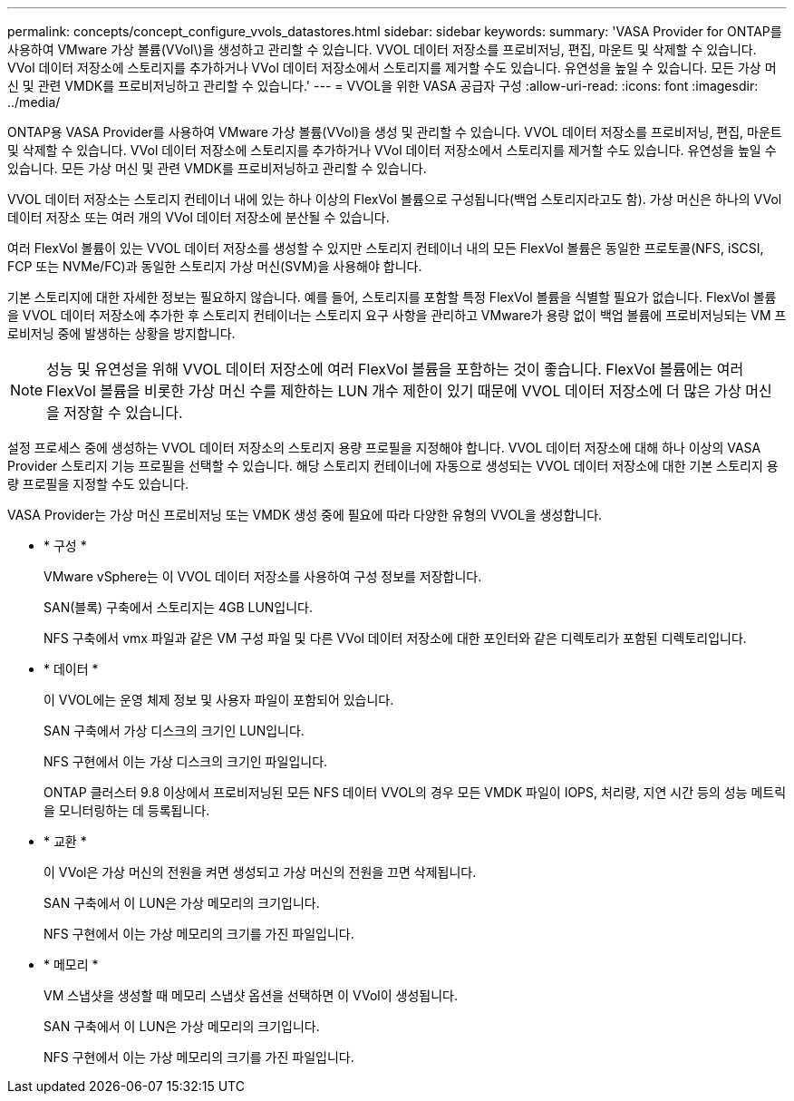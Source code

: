 ---
permalink: concepts/concept_configure_vvols_datastores.html 
sidebar: sidebar 
keywords:  
summary: 'VASA Provider for ONTAP를 사용하여 VMware 가상 볼륨(VVol\)을 생성하고 관리할 수 있습니다. VVOL 데이터 저장소를 프로비저닝, 편집, 마운트 및 삭제할 수 있습니다. VVol 데이터 저장소에 스토리지를 추가하거나 VVol 데이터 저장소에서 스토리지를 제거할 수도 있습니다. 유연성을 높일 수 있습니다. 모든 가상 머신 및 관련 VMDK를 프로비저닝하고 관리할 수 있습니다.' 
---
= VVOL을 위한 VASA 공급자 구성
:allow-uri-read: 
:icons: font
:imagesdir: ../media/


[role="lead"]
ONTAP용 VASA Provider를 사용하여 VMware 가상 볼륨(VVol)을 생성 및 관리할 수 있습니다. VVOL 데이터 저장소를 프로비저닝, 편집, 마운트 및 삭제할 수 있습니다. VVol 데이터 저장소에 스토리지를 추가하거나 VVol 데이터 저장소에서 스토리지를 제거할 수도 있습니다. 유연성을 높일 수 있습니다. 모든 가상 머신 및 관련 VMDK를 프로비저닝하고 관리할 수 있습니다.

VVOL 데이터 저장소는 스토리지 컨테이너 내에 있는 하나 이상의 FlexVol 볼륨으로 구성됩니다(백업 스토리지라고도 함). 가상 머신은 하나의 VVol 데이터 저장소 또는 여러 개의 VVol 데이터 저장소에 분산될 수 있습니다.

여러 FlexVol 볼륨이 있는 VVOL 데이터 저장소를 생성할 수 있지만 스토리지 컨테이너 내의 모든 FlexVol 볼륨은 동일한 프로토콜(NFS, iSCSI, FCP 또는 NVMe/FC)과 동일한 스토리지 가상 머신(SVM)을 사용해야 합니다.

기본 스토리지에 대한 자세한 정보는 필요하지 않습니다. 예를 들어, 스토리지를 포함할 특정 FlexVol 볼륨을 식별할 필요가 없습니다. FlexVol 볼륨을 VVOL 데이터 저장소에 추가한 후 스토리지 컨테이너는 스토리지 요구 사항을 관리하고 VMware가 용량 없이 백업 볼륨에 프로비저닝되는 VM 프로비저닝 중에 발생하는 상황을 방지합니다.


NOTE: 성능 및 유연성을 위해 VVOL 데이터 저장소에 여러 FlexVol 볼륨을 포함하는 것이 좋습니다. FlexVol 볼륨에는 여러 FlexVol 볼륨을 비롯한 가상 머신 수를 제한하는 LUN 개수 제한이 있기 때문에 VVOL 데이터 저장소에 더 많은 가상 머신을 저장할 수 있습니다.

설정 프로세스 중에 생성하는 VVOL 데이터 저장소의 스토리지 용량 프로필을 지정해야 합니다. VVOL 데이터 저장소에 대해 하나 이상의 VASA Provider 스토리지 기능 프로필을 선택할 수 있습니다. 해당 스토리지 컨테이너에 자동으로 생성되는 VVOL 데이터 저장소에 대한 기본 스토리지 용량 프로필을 지정할 수도 있습니다.

VASA Provider는 가상 머신 프로비저닝 또는 VMDK 생성 중에 필요에 따라 다양한 유형의 VVOL을 생성합니다.

* * 구성 *
+
VMware vSphere는 이 VVOL 데이터 저장소를 사용하여 구성 정보를 저장합니다.

+
SAN(블록) 구축에서 스토리지는 4GB LUN입니다.

+
NFS 구축에서 vmx 파일과 같은 VM 구성 파일 및 다른 VVol 데이터 저장소에 대한 포인터와 같은 디렉토리가 포함된 디렉토리입니다.

* * 데이터 *
+
이 VVOL에는 운영 체제 정보 및 사용자 파일이 포함되어 있습니다.

+
SAN 구축에서 가상 디스크의 크기인 LUN입니다.

+
NFS 구현에서 이는 가상 디스크의 크기인 파일입니다.

+
ONTAP 클러스터 9.8 이상에서 프로비저닝된 모든 NFS 데이터 VVOL의 경우 모든 VMDK 파일이 IOPS, 처리량, 지연 시간 등의 성능 메트릭을 모니터링하는 데 등록됩니다.

* * 교환 *
+
이 VVol은 가상 머신의 전원을 켜면 생성되고 가상 머신의 전원을 끄면 삭제됩니다.

+
SAN 구축에서 이 LUN은 가상 메모리의 크기입니다.

+
NFS 구현에서 이는 가상 메모리의 크기를 가진 파일입니다.

* * 메모리 *
+
VM 스냅샷을 생성할 때 메모리 스냅샷 옵션을 선택하면 이 VVol이 생성됩니다.

+
SAN 구축에서 이 LUN은 가상 메모리의 크기입니다.

+
NFS 구현에서 이는 가상 메모리의 크기를 가진 파일입니다.


